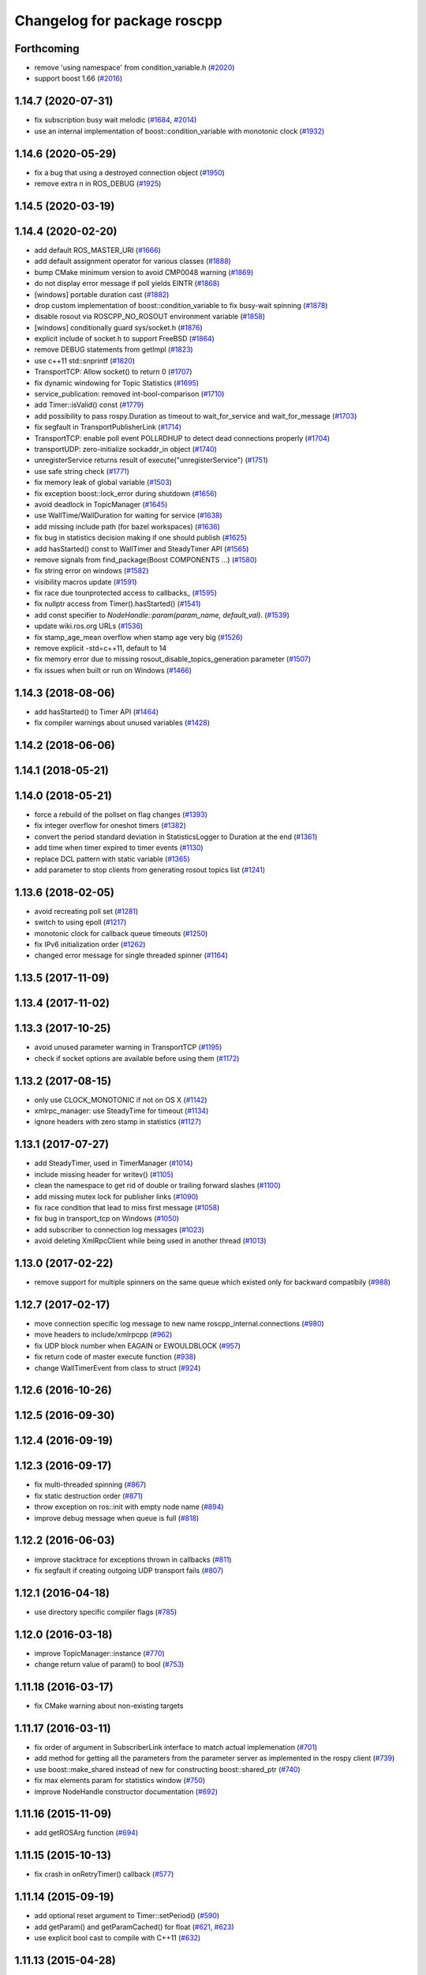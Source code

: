 ^^^^^^^^^^^^^^^^^^^^^^^^^^^^
Changelog for package roscpp
^^^^^^^^^^^^^^^^^^^^^^^^^^^^

Forthcoming
-----------
* remove 'using namespace' from condition_variable.h (`#2020 <https://github.com/ros/ros_comm/issues/2020>`_)
* support boost 1.66 (`#2016 <https://github.com/ros/ros_comm/issues/2016>`_)

1.14.7 (2020-07-31)
-------------------
* fix subscription busy wait melodic (`#1684 <https://github.com/ros/ros_comm/issues/1684>`_, `#2014 <https://github.com/ros/ros_comm/issues/2014>`_)
* use an internal implementation of boost::condition_variable with monotonic clock (`#1932 <https://github.com/ros/ros_comm/issues/1932>`_)

1.14.6 (2020-05-29)
-------------------
* fix a bug that using a destroyed connection object (`#1950 <https://github.com/ros/ros_comm/issues/1950>`_)
* remove extra n in ROS_DEBUG (`#1925 <https://github.com/ros/ros_comm/issues/1925>`_)

1.14.5 (2020-03-19)
-------------------

1.14.4 (2020-02-20)
-------------------
* add default ROS_MASTER_URI (`#1666 <https://github.com/ros/ros_comm/issues/1666>`_)
* add default assignment operator for various classes (`#1888 <https://github.com/ros/ros_comm/issues/1888>`_)
* bump CMake minimum version to avoid CMP0048 warning (`#1869 <https://github.com/ros/ros_comm/issues/1869>`_)
* do not display error message if poll yields EINTR (`#1868 <https://github.com/ros/ros_comm/issues/1868>`_)
* [windows] portable duration cast (`#1882 <https://github.com/ros/ros_comm/issues/1882>`_)
* drop custom implementation of boost::condition_variable to fix busy-wait spinning (`#1878 <https://github.com/ros/ros_comm/issues/1878>`_)
* disable rosout via ROSCPP_NO_ROSOUT environment variable (`#1858 <https://github.com/ros/ros_comm/issues/1858>`_)
* [windows] conditionally guard sys/socket.h (`#1876 <https://github.com/ros/ros_comm/issues/1876>`_)
* explicit include of socket.h to support FreeBSD (`#1864 <https://github.com/ros/ros_comm/issues/1864>`_)
* remove DEBUG statements from getImpl (`#1823 <https://github.com/ros/ros_comm/issues/1823>`_)
* use c++11 std::snprintf (`#1820 <https://github.com/ros/ros_comm/issues/1820>`_)
* TransportTCP: Allow socket() to return 0 (`#1707 <https://github.com/ros/ros_comm/issues/1707>`_)
* fix dynamic windowing for Topic Statistics (`#1695 <https://github.com/ros/ros_comm/issues/1695>`_)
* service_publication: removed int-bool-comparison (`#1710 <https://github.com/ros/ros_comm/issues/1710>`_)
* add Timer::isValid() const (`#1779 <https://github.com/ros/ros_comm/issues/1779>`_)
* add possibility to pass rospy.Duration as timeout to wait_for_service and wait_for_message (`#1703 <https://github.com/ros/ros_comm/issues/1703>`_)
* fix segfault in TransportPublisherLink (`#1714 <https://github.com/ros/ros_comm/issues/1714>`_)
* TransportTCP: enable poll event POLLRDHUP to detect dead connections properly (`#1704 <https://github.com/ros/ros_comm/issues/1704>`_)
* transportUDP: zero-initialize sockaddr_in object (`#1740 <https://github.com/ros/ros_comm/issues/1740>`_)
* unregisterService returns result of execute("unregisterService") (`#1751 <https://github.com/ros/ros_comm/issues/1751>`_)
* use safe string check (`#1771 <https://github.com/ros/ros_comm/issues/1771>`_)
* fix memory leak of global variable (`#1503 <https://github.com/ros/ros_comm/issues/1503>`_)
* fix exception boost::lock_error during shutdown (`#1656 <https://github.com/ros/ros_comm/issues/1656>`_)
* avoid deadlock in TopicManager (`#1645 <https://github.com/ros/ros_comm/issues/1645>`_)
* use WallTime/WallDuration for waiting for service (`#1638 <https://github.com/ros/ros_comm/issues/1638>`_)
* add missing include path (for bazel workspaces) (`#1636 <https://github.com/ros/ros_comm/issues/1636>`_)
* fix bug in statistics decision making if one should publish (`#1625 <https://github.com/ros/ros_comm/issues/1625>`_)
* add hasStarted() const to WallTimer and SteadyTimer API (`#1565 <https://github.com/ros/ros_comm/issues/1565>`_)
* remove signals from find_package(Boost COMPONENTS ...) (`#1580 <https://github.com/ros/ros_comm/issues/1580>`_)
* fix string error on windows (`#1582 <https://github.com/ros/ros_comm/issues/1582>`_)
* visibility macros update (`#1591 <https://github.com/ros/ros_comm/issues/1591>`_)
* fix race due tounprotected access to callbacks\_ (`#1595 <https://github.com/ros/ros_comm/issues/1595>`_)
* fix nullptr access from Timer().hasStarted() (`#1541 <https://github.com/ros/ros_comm/issues/1541>`_)
* add const specifier to `NodeHandle::param(param_name, default_val)`. (`#1539 <https://github.com/ros/ros_comm/issues/1539>`_)
* update wiki.ros.org URLs (`#1536 <https://github.com/ros/ros_comm/issues/1536>`_)
* fix stamp_age_mean overflow when stamp age very big (`#1526 <https://github.com/ros/ros_comm/issues/1526>`_)
* remove explicit -std=c++11, default to 14
* fix memory error due to missing rosout_disable_topics_generation parameter (`#1507 <https://github.com/ros/ros_comm/issues/1507>`_)
* fix issues when built or run on Windows (`#1466 <https://github.com/ros/ros_comm/issues/1466>`_)

1.14.3 (2018-08-06)
-------------------
* add hasStarted() to Timer API (`#1464 <https://github.com/ros/ros_comm/issues/1464>`_)
* fix compiler warnings about unused variables (`#1428 <https://github.com/ros/ros_comm/issues/1428>`_)

1.14.2 (2018-06-06)
-------------------

1.14.1 (2018-05-21)
-------------------

1.14.0 (2018-05-21)
-------------------
* force a rebuild of the pollset on flag changes (`#1393 <https://github.com/ros/ros_comm/issues/1393>`_)
* fix integer overflow for oneshot timers (`#1382 <https://github.com/ros/ros_comm/issues/1382>`_)
* convert the period standard deviation in StatisticsLogger to Duration at the end (`#1361 <https://github.com/ros/ros_comm/issues/1361>`_)
* add time when timer expired to timer events (`#1130 <https://github.com/ros/ros_comm/issues/1130>`_)
* replace DCL pattern with static variable (`#1365 <https://github.com/ros/ros_comm/issues/1365>`_)
* add parameter to stop clients from generating rosout topics list (`#1241 <https://github.com/ros/ros_comm/issues/1241>`_)

1.13.6 (2018-02-05)
-------------------
* avoid recreating poll set (`#1281 <https://github.com/ros/ros_comm/pull/1281>`_)
* switch to using epoll (`#1217 <https://github.com/ros/ros_comm/pull/1217>`_)
* monotonic clock for callback queue timeouts (`#1250 <https://github.com/ros/ros_comm/pull/1250>`_)
* fix IPv6 initialization order (`#1262 <https://github.com/ros/ros_comm/issues/1262>`_)
* changed error message for single threaded spinner  (`#1164 <https://github.com/ros/ros_comm/pull/1164>`_)

1.13.5 (2017-11-09)
-------------------

1.13.4 (2017-11-02)
-------------------

1.13.3 (2017-10-25)
-------------------
* avoid unused parameter warning in TransportTCP (`#1195 <https://github.com/ros/ros_comm/issues/1195>`_)
* check if socket options are available before using them (`#1172 <https://github.com/ros/ros_comm/issues/1172>`_)

1.13.2 (2017-08-15)
-------------------
* only use CLOCK_MONOTONIC if not on OS X (`#1142 <https://github.com/ros/ros_comm/issues/1142>`_)
* xmlrpc_manager: use SteadyTime for timeout (`#1134 <https://github.com/ros/ros_comm/issues/1134>`_)
* ignore headers with zero stamp in statistics (`#1127 <https://github.com/ros/ros_comm/issues/1127>`_)

1.13.1 (2017-07-27)
-------------------
* add SteadyTimer, used in TimerManager (`#1014 <https://github.com/ros/ros_comm/issues/1014>`_)
* include missing header for writev() (`#1105 <https://github.com/ros/ros_comm/pull/1105>`_)
* clean the namespace to get rid of double or trailing forward slashes (`#1100 <https://github.com/ros/ros_comm/issues/1100>`_)
* add missing mutex lock for publisher links (`#1090 <https://github.com/ros/ros_comm/pull/1090>`_)
* fix race condition that lead to miss first message (`#1058 <https://github.com/ros/ros_comm/issues/1058>`_)
* fix bug in transport_tcp on Windows (`#1050 <https://github.com/ros/ros_comm/issues/1050>`_)
* add subscriber to connection log messages (`#1023 <https://github.com/ros/ros_comm/issues/1023>`_)
* avoid deleting XmlRpcClient while being used in another thread (`#1013 <https://github.com/ros/ros_comm/issues/1013>`_)

1.13.0 (2017-02-22)
-------------------
* remove support for multiple spinners on the same queue which existed only for backward compatibily (`#988 <https://github.com/ros/ros_comm/pull/988>`_)

1.12.7 (2017-02-17)
-------------------
* move connection specific log message to new name roscpp_internal.connections (`#980 <https://github.com/ros/ros_comm/pull/980>`_)
* move headers to include/xmlrpcpp (`#962 <https://github.com/ros/ros_comm/issues/962>`_)
* fix UDP block number when EAGAIN or EWOULDBLOCK (`#957 <https://github.com/ros/ros_comm/issues/957>`_)
* fix return code of master execute function (`#938 <https://github.com/ros/ros_comm/pull/938>`_)
* change WallTimerEvent from class to struct (`#924 <https://github.com/ros/ros_comm/pull/924>`_)

1.12.6 (2016-10-26)
-------------------

1.12.5 (2016-09-30)
-------------------

1.12.4 (2016-09-19)
-------------------

1.12.3 (2016-09-17)
-------------------
* fix multi-threaded spinning (`#867 <https://github.com/ros/ros_comm/pull/867>`_)
* fix static destruction order (`#871 <https://github.com/ros/ros_comm/pull/871>`_)
* throw exception on ros::init with empty node name (`#894 <https://github.com/ros/ros_comm/pull/894>`_)
* improve debug message when queue is full (`#818 <https://github.com/ros/ros_comm/issues/818>`_)

1.12.2 (2016-06-03)
-------------------
* improve stacktrace for exceptions thrown in callbacks (`#811 <https://github.com/ros/ros_comm/pull/811>`_)
* fix segfault if creating outgoing UDP transport fails (`#807 <https://github.com/ros/ros_comm/pull/807>`_)

1.12.1 (2016-04-18)
-------------------
* use directory specific compiler flags (`#785 <https://github.com/ros/ros_comm/pull/785>`_)

1.12.0 (2016-03-18)
-------------------
* improve TopicManager::instance (`#770 <https://github.com/ros/ros_comm/issues/770>`_)
* change return value of param() to bool (`#753 <https://github.com/ros/ros_comm/issues/753>`_)

1.11.18 (2016-03-17)
--------------------
* fix CMake warning about non-existing targets

1.11.17 (2016-03-11)
--------------------
* fix order of argument in SubscriberLink interface to match actual implemenation (`#701 <https://github.com/ros/ros_comm/issues/701>`_)
* add method for getting all the parameters from the parameter server as implemented in the rospy client (`#739 <https://github.com/ros/ros_comm/issues/739>`_)
* use boost::make_shared instead of new for constructing boost::shared_ptr (`#740 <https://github.com/ros/ros_comm/issues/740>`_)
* fix max elements param for statistics window (`#750 <https://github.com/ros/ros_comm/issues/750>`_)
* improve NodeHandle constructor documentation (`#692 <https://github.com/ros/ros_comm/issues/692>`_)

1.11.16 (2015-11-09)
--------------------
* add getROSArg function (`#694 <https://github.com/ros/ros_comm/pull/694>`_)

1.11.15 (2015-10-13)
--------------------
* fix crash in onRetryTimer() callback (`#577 <https://github.com/ros/ros_comm/issues/577>`_)

1.11.14 (2015-09-19)
--------------------
* add optional reset argument to Timer::setPeriod() (`#590 <https://github.com/ros/ros_comm/issues/590>`_)
* add getParam() and getParamCached() for float (`#621 <https://github.com/ros/ros_comm/issues/621>`_, `#623 <https://github.com/ros/ros_comm/issues/623>`_)
* use explicit bool cast to compile with C++11 (`#632 <https://github.com/ros/ros_comm/pull/632>`_)

1.11.13 (2015-04-28)
--------------------

1.11.12 (2015-04-27)
--------------------

1.11.11 (2015-04-16)
--------------------
* fix memory leak in transport constructor (`#570 <https://github.com/ros/ros_comm/pull/570>`_)
* fix computation of stddev in statistics (`#556 <https://github.com/ros/ros_comm/pull/556>`_)
* fix empty connection header topic (`#543 <https://github.com/ros/ros_comm/issues/543>`_)
* alternative API to get parameter values (`#592 <https://github.com/ros/ros_comm/pull/592>`_)
* add getCached() for float parameters (`#584 <https://github.com/ros/ros_comm/pull/584>`_)

1.11.10 (2014-12-22)
--------------------
* fix various defects reported by coverity
* fix comment (`#529 <https://github.com/ros/ros_comm/issues/529>`_)
* improve Android support (`#518 <https://github.com/ros/ros_comm/pull/518>`_)

1.11.9 (2014-08-18)
-------------------
* add accessor to expose whether service is persistent (`#489 <https://github.com/ros/ros_comm/issues/489>`_)
* populate delivered_msgs field of TopicStatistics message (`#486 <https://github.com/ros/ros_comm/issues/486>`_)

1.11.8 (2014-08-04)
-------------------
* fix C++11 compatibility issue (`#483 <https://github.com/ros/ros_comm/issues/483>`_)

1.11.7 (2014-07-18)
-------------------
* fix segfault due to accessing a NULL pointer for some network interfaces (`#465 <https://github.com/ros/ros_comm/issues/465>`_) (regression from 1.11.6)

1.11.6 (2014-07-10)
-------------------
* check ROS_HOSTNAME for localhost / ROS_IP for 127./::1 and prevent connections from other hosts in that case (`#452 <https://github.com/ros/ros_comm/issues/452>`_)

1.11.5 (2014-06-24)
-------------------
* improve handling dropped connections (`#434 <https://github.com/ros/ros_comm/issues/434>`_)
* add header needed for Android (`#441 <https://github.com/ros/ros_comm/issues/441>`_)
* fix typo for parameter used for statistics (`#448 <https://github.com/ros/ros_comm/issues/448>`_)

1.11.4 (2014-06-16)
-------------------

1.11.3 (2014-05-21)
-------------------

1.11.2 (2014-05-08)
-------------------

1.11.1 (2014-05-07)
-------------------
* update API to use boost::signals2 (`#267 <https://github.com/ros/ros_comm/issues/267>`_)
* only update param cache when being subscribed (`#351 <https://github.com/ros/ros_comm/issues/351>`_)
* ensure to remove delete parameters completely
* invalidate cached parent parameters when namespace parameter is set / changes (`#352 <https://github.com/ros/ros_comm/issues/352>`_)
* add optional topic/connection statistics (`#398 <https://github.com/ros/ros_comm/issues/398>`_)
* add transport information in SlaveAPI::getBusInfo() for roscpp & rospy (`#328 <https://github.com/ros/ros_comm/issues/328>`_)
* add AsyncSpinner::canStart() to check if a spinner can be started

1.11.0 (2014-03-04)
-------------------
* allow getting parameters with name '/' (`#313 <https://github.com/ros/ros_comm/issues/313>`_)
* support for /clock remapping (`#359 <https://github.com/ros/ros_comm/issues/359>`_)
* suppress boost::signals deprecation warning (`#362 <https://github.com/ros/ros_comm/issues/362>`_)
* use catkin_install_python() to install Python scripts (`#361 <https://github.com/ros/ros_comm/issues/361>`_)

1.10.0 (2014-02-11)
-------------------
* remove use of __connection header

1.9.54 (2014-01-27)
-------------------
* fix return value of pubUpdate() (`#334 <https://github.com/ros/ros_comm/issues/334>`_)
* fix handling optional third xml rpc response argument (`#335 <https://github.com/ros/ros_comm/issues/335>`_)

1.9.53 (2014-01-14)
-------------------

1.9.52 (2014-01-08)
-------------------

1.9.51 (2014-01-07)
-------------------
* move several client library independent parts from ros_comm into roscpp_core, split rosbag storage specific stuff from client library usage (`#299 <https://github.com/ros/ros_comm/issues/299>`_)
* add missing version dependency on roscpp_core stuff (`#299 <https://github.com/ros/ros_comm/issues/299>`_)
* remove log4cxx dependency from roscpp, using new agnostic interface from rosconsole
* fix compile problem with gcc 4.4 (`#302 <https://github.com/ros/ros_comm/issues/302>`_)
* fix clang warnings
* fix usage of boost include directories

1.9.50 (2013-10-04)
-------------------

1.9.49 (2013-09-16)
-------------------
* add rosparam getter/setter for std::vector and std::map (`#279 <https://github.com/ros/ros_comm/issues/279>`_)

1.9.48 (2013-08-21)
-------------------

1.9.47 (2013-07-03)
-------------------

1.9.46 (2013-06-18)
-------------------

1.9.45 (2013-06-06)
-------------------
* improve handling of UDP transport, when fragmented packets are lost or arive out-of-order the connection is not dropped anymore, onle a single message is lost (`#226 <https://github.com/ros/ros_comm/issues/226>`_)
* fix missing generation of constant definitions for services (`ros/gencpp#2 <https://github.com/ros/gencpp/issues/2>`_)
* fix restoring thread context when callback throws an exception (`#219 <https://github.com/ros/ros_comm/issues/219>`_)
* fix calling PollManager::shutdown() repeatedly (`#217 <https://github.com/ros/ros_comm/issues/217>`_)

1.9.44 (2013-03-21)
-------------------
* fix install destination for dll's under Windows

1.9.43 (2013-03-13)
-------------------

1.9.42 (2013-03-08)
-------------------
* improve speed of message generation in dry packages (`#183 <https://github.com/ros/ros_comm/issues/183>`_)
* fix roscpp service call deadlock (`#149 <https://github.com/ros/ros_comm/issues/149>`_)
* fix freezing service calls when returning false (`#168 <https://github.com/ros/ros_comm/issues/168>`_)
* fix error message publishing wrong message type (`#178 <https://github.com/ros/ros_comm/issues/178>`_)
* fix missing explicit dependency on pthread (`#135 <https://github.com/ros/ros_comm/issues/135>`_)
* fix compiler warning about wrong comparison of message md5 hashes (`#165 <https://github.com/ros/ros_comm/issues/165>`_)

1.9.41 (2013-01-24)
-------------------
* allow sending data exceeding 2GB in chunks (`#4049 <https://code.ros.org/trac/ros/ticket/4049>`_)
* update getParam() doc (`#1460 <https://code.ros.org/trac/ros/ticket/1460>`_)
* add param::get(float) (`#3754 <https://code.ros.org/trac/ros/ticket/3754>`_)
* update inactive assert when publishing message with md5sum "*", update related tests (`#3714 <https://code.ros.org/trac/ros/ticket/3714>`_)
* fix ros master retry timeout (`#4024 <https://code.ros.org/trac/ros/ticket/4024>`_)
* fix inactive assert when publishing message with wrong type (`#3714 <https://code.ros.org/trac/ros/ticket/3714>`_)

1.9.40 (2013-01-13)
-------------------

1.9.39 (2012-12-29)
-------------------
* first public release for Groovy
